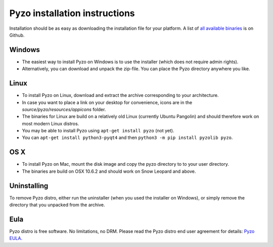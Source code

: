.. _install:

==============================
Pyzo installation instructions
==============================

Installation should be as easy as downloading the installation file for
your platform. A list of `all available binaries
<https://github.com/pyzo/pyzo/releases>`_ is on Github.

Windows
-------
* The easiest way to install Pyzo on Windows is to use the installer
  (which does not require admin rights).
* Alternatively, you can download and unpack the zip-file. You can place
  the Pyzo directory anywhere you like.

Linux
-----
* To install Pyzo on Linux, download and extract the archive
  corresponding to your architecture. 
* In case you want to place a link on your desktop for convenience,
  icons are in the *source/pyzo/resources/appicons* folder.
* The binaries for Linux are build on a relatively old Linux (currently Ubuntu Pangolin)
  and should therefore work on most modern Linux distros.
* You may be able to install Pyzo using ``apt-get install pyzo`` (not yet).
* You can ``apt-get install python3-pyqt4`` and then ``python3 -m pip install pyzolib pyzo``.

OS X
----
* To install Pyzo on Mac, mount the disk image and copy the pyzo
  directory to to your user directory. 
* The binaries are build on OSX 10.6.2 and should work on Snow Leopard
  and above.

Uninstalling
------------
To remove Pyzo distro, either run the uninstaller (when you used the
installer on Windows), or simply remove the directory that you unpacked
from the archive.

Eula
----
Pyzo distro is free software. No limitations, no DRM. Please read the Pyzo
distro end user agreement for details: `Pyzo EULA
<_static/pyzo_eula.txt>`_.
